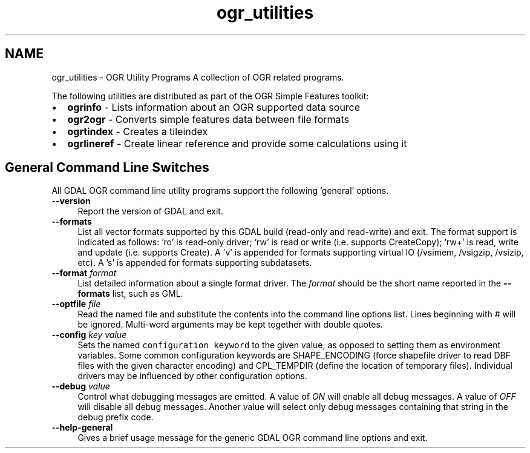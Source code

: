 .TH "ogr_utilities" 1 "Mon Apr 25 2016" "GDAL" \" -*- nroff -*-
.ad l
.nh
.SH NAME
ogr_utilities \- OGR Utility Programs 
A collection of OGR related programs\&.
.PP
The following utilities are distributed as part of the OGR Simple Features toolkit:
.PP
.PD 0
.IP "\(bu" 2
\fBogrinfo\fP - Lists information about an OGR supported data source 
.IP "\(bu" 2
\fBogr2ogr\fP - Converts simple features data between file formats 
.IP "\(bu" 2
\fBogrtindex\fP - Creates a tileindex 
.IP "\(bu" 2
\fBogrlineref\fP - Create linear reference and provide some calculations using it 
.PP
.SH "General Command Line Switches"
.PP
All GDAL OGR command line utility programs support the following 'general' options\&.
.PP
.IP "\fB\fB--version\fP\fP" 1c
Report the version of GDAL and exit\&.
.PP
.IP "\fB\fB--formats\fP\fP" 1c
List all vector formats supported by this GDAL build (read-only and read-write) and exit\&. The format support is indicated as follows: 'ro' is read-only driver; 'rw' is read or write (i\&.e\&. supports CreateCopy); 'rw+' is read, write and update (i\&.e\&. supports Create)\&. A 'v' is appended for formats supporting virtual IO (/vsimem, /vsigzip, /vsizip, etc)\&. A 's' is appended for formats supporting subdatasets\&. 
.PP
.IP "\fB\fB--format\fP \fIformat\fP\fP" 1c
List detailed information about a single format driver\&. The \fIformat\fP should be the short name reported in the \fB--formats\fP list, such as GML\&.
.PP
.IP "\fB\fB--optfile\fP \fIfile\fP\fP" 1c
Read the named file and substitute the contents into the command line options list\&. Lines beginning with # will be ignored\&. Multi-word arguments may be kept together with double quotes\&. 
.PP
.IP "\fB\fB--config\fP \fIkey value\fP\fP" 1c
Sets the named \fCconfiguration keyword\fP to the given value, as opposed to setting them as environment variables\&. Some common configuration keywords are SHAPE_ENCODING (force shapefile driver to read DBF files with the given character encoding) and CPL_TEMPDIR (define the location of temporary files)\&. Individual drivers may be influenced by other configuration options\&. 
.PP
.IP "\fB\fB--debug\fP \fIvalue\fP\fP" 1c
Control what debugging messages are emitted\&. A value of \fION\fP will enable all debug messages\&. A value of \fIOFF\fP will disable all debug messages\&. Another value will select only debug messages containing that string in the debug prefix code\&. 
.PP
.IP "\fB\fB--help-general\fP\fP" 1c
Gives a brief usage message for the generic GDAL OGR command line options and exit\&. 
.PP
.PP


